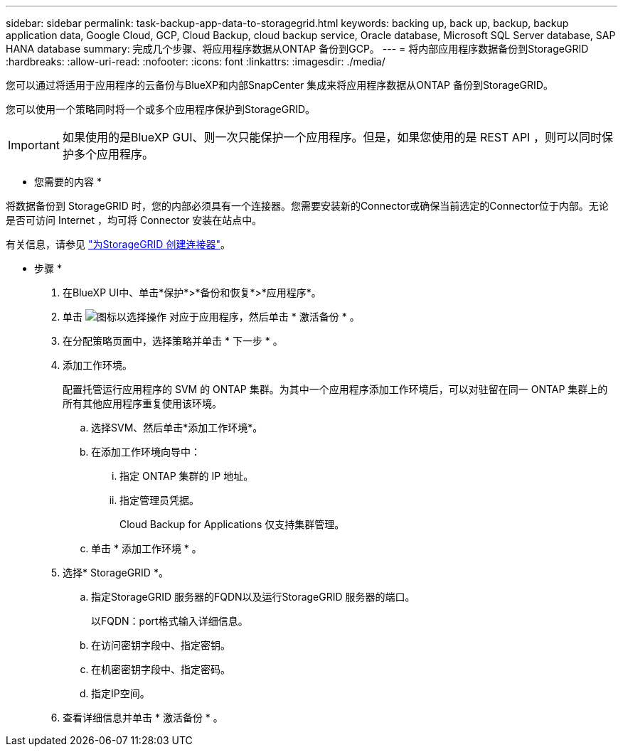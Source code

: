---
sidebar: sidebar 
permalink: task-backup-app-data-to-storagegrid.html 
keywords: backing up, back up, backup, backup application data, Google Cloud, GCP, Cloud Backup, cloud backup service, Oracle database, Microsoft SQL Server database, SAP HANA database 
summary: 完成几个步骤、将应用程序数据从ONTAP 备份到GCP。 
---
= 将内部应用程序数据备份到StorageGRID
:hardbreaks:
:allow-uri-read: 
:nofooter: 
:icons: font
:linkattrs: 
:imagesdir: ./media/


[role="lead"]
您可以通过将适用于应用程序的云备份与BlueXP和内部SnapCenter 集成来将应用程序数据从ONTAP 备份到StorageGRID。

您可以使用一个策略同时将一个或多个应用程序保护到StorageGRID。


IMPORTANT: 如果使用的是BlueXP GUI、则一次只能保护一个应用程序。但是，如果您使用的是 REST API ，则可以同时保护多个应用程序。

* 您需要的内容 *

将数据备份到 StorageGRID 时，您的内部必须具有一个连接器。您需要安装新的Connector或确保当前选定的Connector位于内部。无论是否可访问 Internet ，均可将 Connector 安装在站点中。

有关信息，请参见 link:task-backup-onprem-private-cloud.html#creating-or-switching-connectors["为StorageGRID 创建连接器"]。

* 步骤 *

. 在BlueXP UI中、单击*保护*>*备份和恢复*>*应用程序*。
. 单击 image:icon-action.png["图标以选择操作"] 对应于应用程序，然后单击 * 激活备份 * 。
. 在分配策略页面中，选择策略并单击 * 下一步 * 。
. 添加工作环境。
+
配置托管运行应用程序的 SVM 的 ONTAP 集群。为其中一个应用程序添加工作环境后，可以对驻留在同一 ONTAP 集群上的所有其他应用程序重复使用该环境。

+
.. 选择SVM、然后单击*添加工作环境*。
.. 在添加工作环境向导中：
+
... 指定 ONTAP 集群的 IP 地址。
... 指定管理员凭据。
+
Cloud Backup for Applications 仅支持集群管理。



.. 单击 * 添加工作环境 * 。


. 选择* StorageGRID *。
+
.. 指定StorageGRID 服务器的FQDN以及运行StorageGRID 服务器的端口。
+
以FQDN：port格式输入详细信息。

.. 在访问密钥字段中、指定密钥。
.. 在机密密钥字段中、指定密码。
.. 指定IP空间。


. 查看详细信息并单击 * 激活备份 * 。

